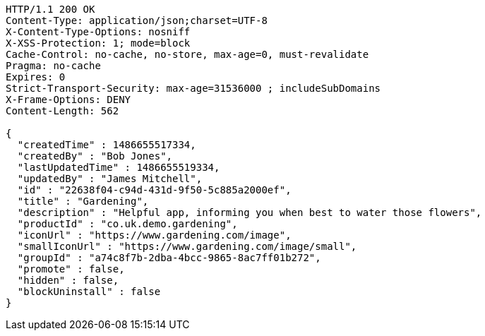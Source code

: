 [source,http,options="nowrap"]
----
HTTP/1.1 200 OK
Content-Type: application/json;charset=UTF-8
X-Content-Type-Options: nosniff
X-XSS-Protection: 1; mode=block
Cache-Control: no-cache, no-store, max-age=0, must-revalidate
Pragma: no-cache
Expires: 0
Strict-Transport-Security: max-age=31536000 ; includeSubDomains
X-Frame-Options: DENY
Content-Length: 562

{
  "createdTime" : 1486655517334,
  "createdBy" : "Bob Jones",
  "lastUpdatedTime" : 1486655519334,
  "updatedBy" : "James Mitchell",
  "id" : "22638f04-c94d-431d-9f50-5c885a2000ef",
  "title" : "Gardening",
  "description" : "Helpful app, informing you when best to water those flowers",
  "productId" : "co.uk.demo.gardening",
  "iconUrl" : "https://www.gardening.com/image",
  "smallIconUrl" : "https://www.gardening.com/image/small",
  "groupId" : "a74c8f7b-2dba-4bcc-9865-8ac7ff01b272",
  "promote" : false,
  "hidden" : false,
  "blockUninstall" : false
}
----